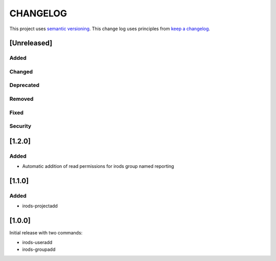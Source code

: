 CHANGELOG
=========

This project uses `semantic versioning <http://semver.org/>`_.
This change log uses principles from `keep a changelog <http://keepachangelog.com/>`_.

[Unreleased]
------------

Added
^^^^^


Changed
^^^^^^^


Deprecated
^^^^^^^^^^


Removed
^^^^^^^


Fixed
^^^^^


Security
^^^^^^^^

[1.2.0]
------------

Added
^^^^^

- Automatic addition of read permissions for irods group named reporting

[1.1.0]
------------

Added
^^^^^

- irods-projectadd


[1.0.0]
------------

Initial release with two commands:

- irods-useradd
- irods-groupadd
